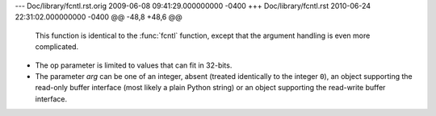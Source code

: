 --- Doc/library/fcntl.rst.orig	2009-06-08 09:41:29.000000000 -0400
+++ Doc/library/fcntl.rst	2010-06-24 22:31:02.000000000 -0400
@@ -48,8 +48,6 @@
    This function is identical to the :func:`fcntl` function, except that the
    argument handling is even more complicated.
 
-   The op parameter is limited to values that can fit in 32-bits.
-
    The parameter *arg* can be one of an integer, absent (treated identically to the
    integer ``0``), an object supporting the read-only buffer interface (most likely
    a plain Python string) or an object supporting the read-write buffer interface.
